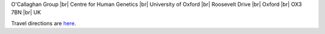 .. title: Contact
.. slug: contact
.. date: 2022-11-01 17:34:58 UTC
.. tags: 
.. category: 
.. link: 
.. description: 
.. type: text

.. #define a hard line break for HTML
.. |br| raw:: html

   <br />



O'Callaghan Group |br| 
Centre for Human Genetics |br| 
University of Oxford |br|
Roosevelt Drive |br| 
Oxford |br| 
OX3 7BN |br| 
UK

Travel directions are here_.


.. _here: https://www.chg.ox.ac.uk/contact/find-us